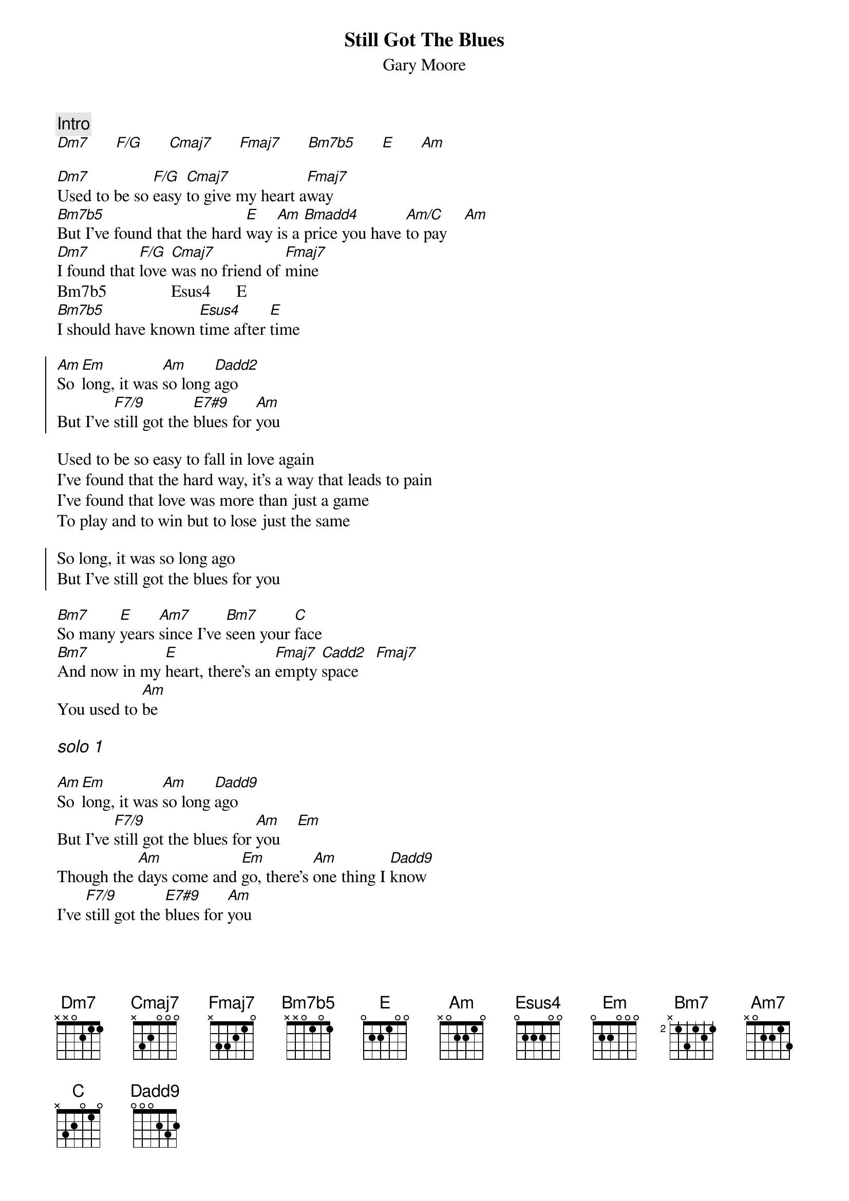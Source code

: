 {title:Still Got The Blues}
{st:Gary Moore}

{c:Intro}
[Dm7]      [F/G]      [Cmaj7]      [Fmaj7]      [Bm7b5]      [E]      [Am]
   
[Dm7]Used to be so [F/G]easy [Cmaj7]to give my heart a[Fmaj7]way
[Bm7b5]But I've found that the hard [E]way [Am]is a [Bmadd4]price you have [Am/C]to pay    [Am]
[Dm7]I found that [F/G]love [Cmaj7]was no friend of [Fmaj7]mine
Bm7b5               Esus4      E 
[Bm7b5]I should have known [Esus4]time after [E]time

{soc}
[Am]So [Em]long, it was [Am]so long [Dadd2]ago
But I've [F7/9]still got the [E7#9]blues for [Am]you
{eoc}

Used to be so easy to fall in love again
I've found that the hard way, it's a way that leads to pain
I've found that love was more than just a game
To play and to win but to lose just the same
   
{soc}
So long, it was so long ago
But I've still got the blues for you
{eoc}

[Bm7]So many [E]years [Am7]since I've [Bm7]seen your [C]face
[Bm7]And now in my [E]heart, there's an [Fmaj7]empty [Cadd2]space    [Fmaj7]
You used to [Am]be

{ci:solo 1}

[Am]So [Em]long, it was [Am]so long [Dadd9]ago
But I've [F7/9]still got the blues for [Am]you    [Em]
Though the [Am]days come and [Em]go, there's [Am]one thing I [Dadd9]know
I've [F7/9]still got the [E7#9]blues for [Am]you
